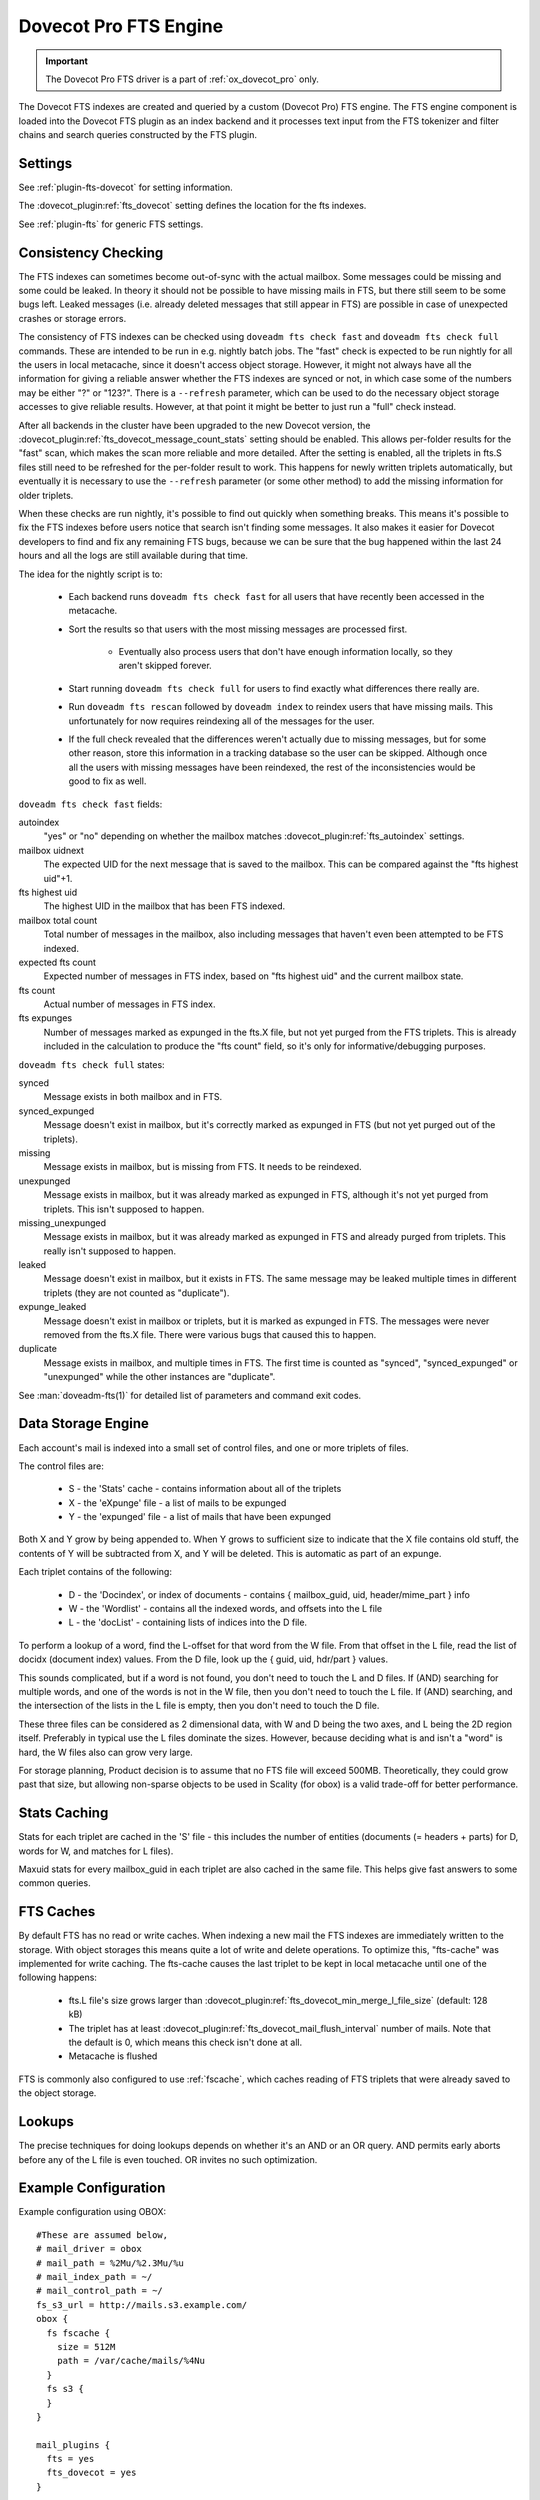.. _fts_backend_dovecot:

Dovecot Pro FTS Engine
======================

.. important:: The Dovecot Pro FTS driver is a part of
               :ref:`ox_dovecot_pro` only.

The Dovecot FTS indexes are created and queried by a custom (Dovecot Pro) FTS
engine. The FTS engine component is loaded into the Dovecot FTS plugin as an
index backend and it processes text input from the FTS tokenizer and filter
chains and search queries constructed by the FTS plugin.

Settings
^^^^^^^^

See :ref:`plugin-fts-dovecot` for setting information.

The :dovecot_plugin:ref:`fts_dovecot` setting defines the location for the
fts indexes.

See :ref:`plugin-fts` for generic FTS settings.

.. _fts_dovecot_consistency_check:

Consistency Checking
^^^^^^^^^^^^^^^^^^^^

.. dovecotadded:: 2.3.21

The FTS indexes can sometimes become out-of-sync with the actual mailbox. Some
messages could be missing and some could be leaked. In theory it should not be
possible to have missing mails in FTS, but there still seem to be some bugs
left. Leaked messages (i.e. already deleted messages that still appear in FTS)
are possible in case of unexpected crashes or storage errors.

The consistency of FTS indexes can be checked using ``doveadm fts check fast``
and ``doveadm fts check full`` commands. These are intended to be run in e.g.
nightly batch jobs. The "fast" check is expected to be run nightly for all the
users in local metacache, since it doesn't access object storage. However, it
might not always have all the information for giving a reliable answer whether
the FTS indexes are synced or not, in which case some of the numbers may be
either "?" or "123?". There is a ``--refresh`` parameter, which can be used to
do the necessary object storage accesses to give reliable results. However, at
that point it might be better to just run a "full" check instead.

After all backends in the cluster have been upgraded to the new Dovecot
version, the :dovecot_plugin:ref:`fts_dovecot_message_count_stats` setting
should be enabled. This allows per-folder results for the "fast" scan, which
makes the scan more reliable and more detailed. After the setting is enabled,
all the triplets in fts.S files still need to be refreshed for the per-folder
result to work. This happens for newly written triplets automatically, but
eventually it is necessary to use the ``--refresh`` parameter (or some other
method) to add the missing information for older triplets.

When these checks are run nightly, it's possible to find out quickly when
something breaks. This means it's possible to fix the FTS indexes before users
notice that search isn't finding some messages. It also makes it easier for
Dovecot developers to find and fix any remaining FTS bugs, because we can be
sure that the bug happened within the last 24 hours and all the logs are still
available during that time.

The idea for the nightly script is to:

 * Each backend runs ``doveadm fts check fast`` for all users that have recently
   been accessed in the metacache.
 * Sort the results so that users with the most missing messages are processed
   first.

    * Eventually also process users that don't have enough information locally,
      so they aren't skipped forever.

 * Start running ``doveadm fts check full`` for users to find exactly what
   differences there really are.
 * Run ``doveadm fts rescan`` followed by ``doveadm index`` to reindex users
   that have missing mails. This unfortunately for now requires reindexing
   all of the messages for the user.
 * If the full check revealed that the differences weren't actually due to
   missing messages, but for some other reason, store this information in a
   tracking database so the user can be skipped. Although once all the users
   with missing messages have been reindexed, the rest of the inconsistencies
   would be good to fix as well.

``doveadm fts check fast`` fields:

autoindex
    "yes" or "no" depending on whether the mailbox matches
    :dovecot_plugin:ref:`fts_autoindex` settings.
mailbox uidnext
    The expected UID for the next message that is saved to the mailbox.
    This can be compared against the "fts highest uid"+1.
fts highest uid
    The highest UID in the mailbox that has been FTS indexed.
mailbox total count
    Total number of messages in the mailbox, also including messages that
    haven't even been attempted to be FTS indexed.
expected fts count
    Expected number of messages in FTS index, based on "fts highest uid" and
    the current mailbox state.
fts count
    Actual number of messages in FTS index.
fts expunges
    Number of messages marked as expunged in the fts.X file, but not yet purged
    from the FTS triplets. This is already included in the calculation to
    produce the "fts count" field, so it's only for informative/debugging
    purposes.

``doveadm fts check full`` states:

synced
    Message exists in both mailbox and in FTS.
synced_expunged
    Message doesn't exist in mailbox, but it's correctly marked as expunged in FTS (but not yet purged out of the triplets).
missing
    Message exists in mailbox, but is missing from FTS. It needs to be reindexed.
unexpunged
    Message exists in mailbox, but it was already marked as expunged in FTS, although it's not yet purged from triplets. This isn't supposed to happen.
missing_unexpunged
    Message exists in mailbox, but it was already marked as expunged in FTS and already purged from triplets. This really isn't supposed to happen.
leaked
    Message doesn't exist in mailbox, but it exists in FTS. The same message may be leaked multiple times in different triplets (they are not counted as "duplicate").
expunge_leaked
    Message doesn't exist in mailbox or triplets, but it is marked as expunged in FTS. The messages were never removed from the fts.X file. There were various bugs that caused this to happen.
duplicate
    Message exists in mailbox, and multiple times in FTS. The first time is counted as "synced", "synced_expunged" or "unexpunged" while the other instances are "duplicate".

See :man:`doveadm-fts(1)` for detailed list of parameters and command exit codes.

Data Storage Engine
^^^^^^^^^^^^^^^^^^^

Each account's mail is indexed into a small set of control files, and one or
more triplets of files.

The control files are:

 * S - the 'Stats' cache - contains information about all of the triplets
 * X - the 'eXpunge' file - a list of mails to be expunged
 * Y - the 'expunged' file - a list of mails that have been expunged

Both X and Y grow by being appended to. When Y grows to sufficient size to
indicate that the X file contains old stuff, the contents of Y will be
subtracted from X, and Y will be deleted. This is automatic as part of an
expunge.

Each triplet contains of the following:

  * D - the 'Docindex', or index of documents - contains { mailbox_guid, uid, header/mime_part } info
  * W - the 'Wordlist' - contains all the indexed words, and offsets into the L file
  * L - the 'docList' - containing lists of indices into the D file.

To perform a lookup of a word, find the L-offset for that word from the W
file. From that offset in the L file, read the list of docidx (document
index) values. From the D file, look up the { guid, uid, hdr/part } values.

This sounds complicated, but if a word is not found, you don't need to touch
the L and D files. If (AND) searching for multiple words, and one of the words
is not in the W file, then you don't need to touch the L file. If (AND)
searching, and the intersection of the lists in the L file is empty, then you
don't need to touch the D file.

These three files can be considered as 2 dimensional data, with W and D being
the two axes, and L being the 2D region itself. Preferably in typical use the
L files dominate the sizes. However, because deciding what is and isn't a
"word" is hard, the W files also can grow very large.

For storage planning, Product decision is to assume that no FTS file will
exceed 500MB.  Theoretically, they could grow past that size, but allowing
non-sparse objects to be used in Scality (for obox) is a valid trade-off for
better performance.

Stats Caching
^^^^^^^^^^^^^

Stats for each triplet are cached in the 'S' file - this includes the number
of entities (documents (= headers + parts) for D, words for W, and matches
for L files).

Maxuid stats for every mailbox_guid in each triplet are also cached in the
same file. This helps give fast answers to some common queries.

.. _fs-fts-cache:

FTS Caches
^^^^^^^^^^

By default FTS has no read or write caches. When indexing a new mail the
FTS indexes are immediately written to the storage. With object storages this
means quite a lot of write and delete operations. To optimize this, "fts-cache"
was implemented for write caching. The fts-cache causes the last triplet to
be kept in local metacache until one of the following happens:

 * fts.L file's size grows larger than
   :dovecot_plugin:ref:`fts_dovecot_min_merge_l_file_size` (default: 128 kB)
 * The triplet has at least
   :dovecot_plugin:ref:`fts_dovecot_mail_flush_interval` number of mails. Note
   that the default is 0, which means this check isn't done at all.
 * Metacache is flushed

FTS is commonly also configured to use :ref:`fscache`, which caches reading
of FTS triplets that were already saved to the object storage.

Lookups
^^^^^^^

The precise techniques for doing lookups depends on whether it's an AND or
an OR query. AND permits early aborts before any of the L file is even
touched. OR invites no such optimization.

Example Configuration
^^^^^^^^^^^^^^^^^^^^^

Example configuration using OBOX::

  #These are assumed below,
  # mail_driver = obox
  # mail_path = %2Mu/%2.3Mu/%u
  # mail_index_path = ~/
  # mail_control_path = ~/
  fs_s3_url = http://mails.s3.example.com/
  obox {
    fs fscache {
      size = 512M
      path = /var/cache/mails/%4Nu
    }
    fs s3 {
    }
  }

  mail_plugins {
    fts = yes
    fts_dovecot = yes
  }

  # Don't fall back to built-in search.
  fts_search_read_fallback = no

  # Local filesystem example:
  # Use local filesystem storing FTS indexes
  fts dovecot {
    fs posix {
      prefix = %h/fts/
    }
  }

  # OBOX example:
  # Keep URL the same as obox plus the mail_path setting,
  # Then append e.g. /fts/
  # Example: http://<ip.address.>/%2Mu/%2.3Mu/%u/fts/
  fts dovecot {
    fs fts-cache {
    }
    fs fscache {
      size = 512M
      path = /var/cache/fts/%4Nu
    }
    fs s3 {
      url = http://fts.s3.example.com/%2Mu/%2.3Mu/%u/fts/
    }
  }

  # Proactively index mail as it is delivered or appended, not only when
  # searching.
  fts_autoindex=yes

  # How many \Recent flagged mails a mailbox is allowed to have, before it
  # is not autoindexed.
  # This setting can be used to exclude mailboxes that are seldom accessed
  # from automatic indexing.
  fts_autoindex_max_recent_msgs=99

  # Exclude mailboxes we do not wish to index automatically.
  # These will be indexed on demand, if they are used in a search.
  namespace inbox {
    inbox = yes

    mailbox spam {
      special_use = \Junk
      fts_autoindex_exclude = yes
    }

    mailbox trash {
      special_use = \Trash
      fts_autoindex_exclude = yes
    }

    mailbox .DUMPSTER {
      fts_autoindex_exclude = yes
    }
  }

  # This chain of filters first normalizes and lower cases the text, then
  # stems the words and lastly removes stopwords.
  language_filters = normalizer-icu snowball stopwords

  # These tokenizers will preserve addresses as complete search tokens, but
  # otherwise tokenize the text into "words".

  language_tokenizers = generic email-address
  language_tokenizer_generic_algorithm = simple

  # Detected languages. Languages that are not recognized, default to the
  # default language, i.e.

  language en { # English
    # the default for detection.
    default = yes
    # This chain of filters will first lowercase all text, stem the words,
    # remove possessive suffixes, and remove stopwords.
    filters = lowercase snowball english-possessive stopwords
  }
  language fr { # French
  }

